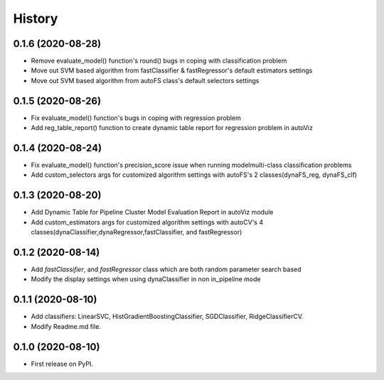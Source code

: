 =======
History
=======
0.1.6 (2020-08-28)
------------------
* Remove evaluate_model() function's round() bugs in coping with classification problem
* Move out SVM based algorithm from fastClassifier & fastRegressor's default estimators settings
* Move out SVM based algorithm from autoFS class's default selectors settings 

0.1.5 (2020-08-26)
------------------
* Fix evaluate_model() function's bugs in coping with regression problem
* Add reg_table_report() function to create dynamic table report for regression problem in autoViz

0.1.4 (2020-08-24)
------------------
* Fix evaluate_model() function's precision_score issue when running modelmulti-class classification problems
* Add custom_selectors args for customized algorithm settings with autoFS's 2 classes(dynaFS_reg, dynaFS_clf)

0.1.3 (2020-08-20)
------------------
* Add Dynamic Table for Pipeline Cluster Model Evaluation Report in autoViz module
* Add custom_estimators args for customized algorithm settings with autoCV's 4 classes(dynaClassifier,dynaRegressor,fastClassifier, and fastRegressor)  

0.1.2 (2020-08-14)
------------------

* Add *fastClassifier*, and *fastRegressor* class which are both random parameter search based
* Modify the display settings when using dynaClassifier in non in_pipeline mode

0.1.1 (2020-08-10)
------------------

* Add classifiers: LinearSVC, HistGradientBoostingClassifier, SGDClassifier, RidgeClassifierCV.
* Modify Readme.md file.

0.1.0 (2020-08-10)
------------------

* First release on PyPI.